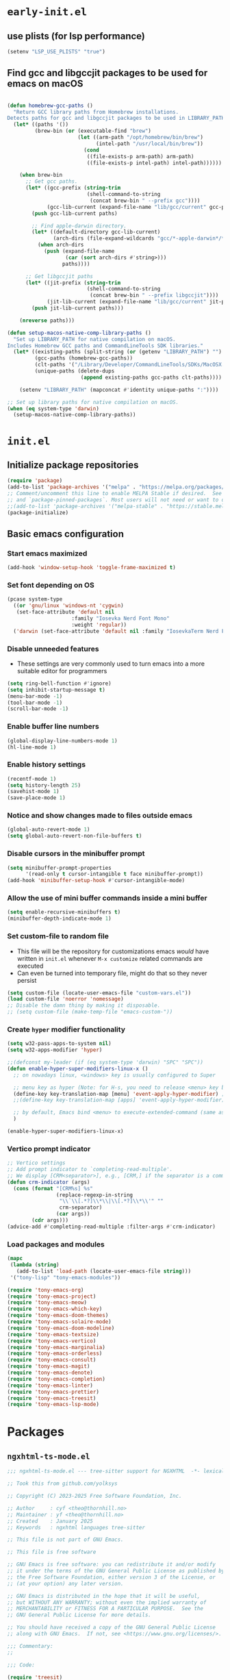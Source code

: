 
#+property: header-args
#+startup: content

* ~early-init.el~

** use plists (for lsp performance)
#+begin_src emacs-lisp :tangle "early-init.el" :mkdirp yes
  (setenv "LSP_USE_PLISTS" "true")
#+end_src

**  Find gcc and libgccjit packages to be used for emacs on macOS
#+begin_src emacs-lisp :tangle "early-init.el" :mkdirp yes

  (defun homebrew-gcc-paths ()
    "Return GCC library paths from Homebrew installations.
  Detects paths for gcc and libgccjit packages to be used in LIBRARY_PATH."
    (let* ((paths '())
           (brew-bin (or (executable-find "brew")
                         (let ((arm-path "/opt/homebrew/bin/brew")
                               (intel-path "/usr/local/bin/brew"))
                           (cond
                            ((file-exists-p arm-path) arm-path)
                            ((file-exists-p intel-path) intel-path))))))

      (when brew-bin
        ;; Get gcc paths.
        (let* ((gcc-prefix (string-trim
                            (shell-command-to-string
                             (concat brew-bin " --prefix gcc"))))
               (gcc-lib-current (expand-file-name "lib/gcc/current" gcc-prefix)))
          (push gcc-lib-current paths)

          ;; Find apple-darwin directory.
          (let* ((default-directory gcc-lib-current)
                 (arch-dirs (file-expand-wildcards "gcc/*-apple-darwin*/*[0-9]")))
            (when arch-dirs
              (push (expand-file-name
                     (car (sort arch-dirs #'string>)))
                    paths))))

        ;; Get libgccjit paths
        (let* ((jit-prefix (string-trim
                            (shell-command-to-string
                             (concat brew-bin " --prefix libgccjit"))))
               (jit-lib-current (expand-file-name "lib/gcc/current" jit-prefix)))
          (push jit-lib-current paths)))

      (nreverse paths)))

  (defun setup-macos-native-comp-library-paths ()
    "Set up LIBRARY_PATH for native compilation on macOS.
  Includes Homebrew GCC paths and CommandLineTools SDK libraries."
    (let* ((existing-paths (split-string (or (getenv "LIBRARY_PATH") "") ":" t))
           (gcc-paths (homebrew-gcc-paths))
           (clt-paths '("/Library/Developer/CommandLineTools/SDKs/MacOSX.sdk/usr/lib"))
           (unique-paths (delete-dups
                          (append existing-paths gcc-paths clt-paths))))

      (setenv "LIBRARY_PATH" (mapconcat #'identity unique-paths ":"))))

  ;; Set up library paths for native compilation on macOS.
  (when (eq system-type 'darwin)
    (setup-macos-native-comp-library-paths))
#+end_src

* ~init.el~

**  Initialize package repositories

#+begin_src emacs-lisp :tangle "init.el" :mkdirp yes
  (require 'package)
  (add-to-list 'package-archives '("melpa" . "https://melpa.org/packages/") t)
  ;; Comment/uncomment this line to enable MELPA Stable if desired.  See `package-archive-priorities`
  ;; and `package-pinned-packages`. Most users will not need or want to do this.
  ;;(add-to-list 'package-archives '("melpa-stable" . "https://stable.melpa.org/packages/") t)
  (package-initialize)
#+end_src

**  Basic emacs configuration

*** Start emacs maximized

#+begin_src emacs-lisp :tangle "init.el" :mkdirp yes
  (add-hook 'window-setup-hook 'toggle-frame-maximized t)
#+end_src

*** Set font depending on OS

#+begin_src emacs-lisp :tangle "init.el" :mkdirp yes
  (pcase system-type
    ((or 'gnu/linux 'windows-nt 'cygwin)
     (set-face-attribute 'default nil
    	               :family "Iosevka Nerd Font Mono"
    	               :weight 'regular))
    ('darwin (set-face-attribute 'default nil :family "IosevkaTerm Nerd Font Mono" :weight 'regular)))
#+end_src

*** Disable unneeded features
- These settings are very commonly used to turn emacs into a more suitable editor for programmers
  
#+begin_src emacs-lisp :tangle "init.el" :mkdirp yes
  (setq ring-bell-function #'ignore)
  (setq inhibit-startup-message t)
  (menu-bar-mode -1)
  (tool-bar-mode -1)
  (scroll-bar-mode -1)
#+end_src

*** Enable buffer line numbers
#+begin_src emacs-lisp :tangle "init.el" :mkdirp yes
  (global-display-line-numbers-mode 1)
  (hl-line-mode 1)
#+end_src

*** Enable history settings
#+begin_src emacs-lisp :tangle "init.el" :mkdirp yes
  (recentf-mode 1)
  (setq history-length 25)
  (savehist-mode 1)
  (save-place-mode 1)
#+end_src

*** Notice and show changes made to files outside emacs 
#+begin_src emacs-lisp :tangle "init.el" :mkdirp yes
  (global-auto-revert-mode 1)
  (setq global-auto-revert-non-file-buffers t)
#+end_src

*** Disable cursors in the minibuffer prompt
#+begin_src emacs-lisp :tangle "init.el" :mkdirp yes
  (setq minibuffer-prompt-properties
        '(read-only t cursor-intangible t face minibuffer-prompt))
  (add-hook 'minibuffer-setup-hook #'cursor-intangible-mode)
#+end_src

*** Allow the use of mini buffer commands inside a mini buffer
#+begin_src emacs-lisp :tangle "init.el" :mkdirp yes
  (setq enable-recursive-minibuffers t)
  (minibuffer-depth-indicate-mode 1)  
#+end_src

*** Set custom-file to random file
- This file will be the repository for customizations emacs /would/ have written in ~init.el~ whenever ~M-x customize~ related commands are executed
- Can even be turned into temporary file, might do that so they never persist

#+begin_src emacs-lisp :tangle "init.el" :mkdirp yes
  (setq custom-file (locate-user-emacs-file "custom-vars.el"))
  (load custom-file 'noerror 'nomessage)
  ;; Disable the damn thing by making it disposable. 
  ;; (setq custom-file (make-temp-file "emacs-custom-"))
#+end_src

*** Create ~hyper~ modifier functionality
#+begin_src emacs-lisp :tangle "init.el" :mkdirp yes
  (setq w32-pass-apps-to-system nil)
  (setq w32-apps-modifier 'hyper)

  ;;(defconst my-leader (if (eq system-type 'darwin) "SPC" "SPC"))
  (defun enable-hyper-super-modifiers-linux-x ()
    ;; on nowadays linux, <windows> key is usually configured to Super

    ;; menu key as hyper (Note: for H-s, you need to release <menu> key before pressing 's')
    (define-key key-translation-map [menu] 'event-apply-hyper-modifier) ;H-
    ;;(define-key key-translation-map [apps] 'event-apply-hyper-modifier)

    ;; by default, Emacs bind <menu> to execute-extended-command (same as M-x) now <menu> defined as 'hyper, we need to press <menu> twice to get <H-menu> (global-set-key (kbd "<H-menu>") 'execute-extended-command)
    )

  (enable-hyper-super-modifiers-linux-x)
#+end_src

*** Vertico prompt indicator
#+begin_src emacs-lisp :tangle "init.el" :mkdirp yes
  ;; Vertico settings
  ;; Add prompt indicator to `completing-read-multiple'.
  ;; We display [CRM<separator>], e.g., [CRM,] if the separator is a comma.
  (defun crm-indicator (args)
    (cons (format "[CRM%s] %s"
                  (replace-regexp-in-string
                   "\\`\\[.*?]\\*\\|\\[.*?]\\*\\'" ""
                   crm-separator)
                  (car args))
          (cdr args)))
  (advice-add #'completing-read-multiple :filter-args #'crm-indicator)
#+end_src

*** Load packages and modules
#+begin_src emacs-lisp :tangle "init.el" :mkdirp yes
  (mapc
   (lambda (string)
     (add-to-list 'load-path (locate-user-emacs-file string)))
   '("tony-lisp" "tony-emacs-modules"))

  (require 'tony-emacs-org)
  (require 'tony-emacs-project)
  (require 'tony-emacs-meow)
  (require 'tony-emacs-which-key)
  (require 'tony-emacs-doom-themes)
  (require 'tony-emacs-solaire-mode)
  (require 'tony-emacs-doom-modeline)
  (require 'tony-emacs-textsize)
  (require 'tony-emacs-vertico)
  (require 'tony-emacs-marginalia)
  (require 'tony-emacs-orderless)
  (require 'tony-emacs-consult)
  (require 'tony-emacs-magit)
  (require 'tony-emacs-denote)
  (require 'tony-emacs-completion)
  (require 'tony-emacs-linter)
  (require 'tony-emacs-prettier)
  (require 'tony-emacs-treesit)
  (require 'tony-emacs-lsp-mode)

#+end_src

* Packages

** ~ngxhtml-ts-mode.el~
#+begin_src emacs-lisp :tangle "tony-lisp/ngxhtml-ts-mode.el" :mkdirp yes
  ;;; ngxhtml-ts-mode.el --- tree-sitter support for NGXHTML  -*- lexical-binding: t; -*-
  
  ;; Took this from github.com/yolksys

  ;; Copyright (C) 2023-2025 Free Software Foundation, Inc.

  ;; Author     : cyf <theo@thornhill.no>
  ;; Maintainer : yf <theo@thornhill.no>
  ;; Created    : January 2025
  ;; Keywords   : ngxhtml languages tree-sitter

  ;; This file is not part of GNU Emacs.

  ;; This file is free software

  ;; GNU Emacs is free software: you can redistribute it and/or modify
  ;; it under the terms of the GNU General Public License as published by
  ;; the Free Software Foundation, either version 3 of the License, or
  ;; (at your option) any later version.

  ;; GNU Emacs is distributed in the hope that it will be useful,
  ;; but WITHOUT ANY WARRANTY; without even the implied warranty of
  ;; MERCHANTABILITY or FITNESS FOR A PARTICULAR PURPOSE.  See the
  ;; GNU General Public License for more details.

  ;; You should have received a copy of the GNU General Public License
  ;; along with GNU Emacs.  If not, see <https://www.gnu.org/licenses/>.

  ;;; Commentary:
  ;;

  ;;; Code:

  (require 'treesit)
  (require 'sgml-mode)

  (if (not treesit-load-name-override-list)
    (setq treesit-load-name-override-list
              '((ngxhtml "libtree-sitter-angular" "tree_sitter_angular")))
    (add-to-list treesit-load-name-override-list
                 '(ngxhtml "libtree-sitter-angular" "tree_sitter_angular")))

  ;;;for ngxhtml start
  (defgroup ngx-group nil "ngx group")

  (defface ngx-control-face
    '((((class color) (min-colors 88) (background light))
       :foreground "#D73A49")
      (((class color) (min-colors 88) (background dark))
       :foreground "#F97583")
      (((class color) (min-colors 16) (background light))
       :foreground "#D73A49")
      (((class color) (min-colors 16) (background dark))
       :foreground "#F97583")
      (((class color) (min-colors 8))
       :background "green" :foreground "black")
      (t :inverse-video t))
    "Basic face for ngx."
    :group 'ngx-group)

  (defface ngx-pipe-face
    '((((class color) (min-colors 88) (background light))
       :foreground "#6F42C1")
      (((class color) (min-colors 88) (background dark))
       :foreground "#B392F0")
      (((class color) (min-colors 16) (background light))
       :foreground "#6F42C1")
      (((class color) (min-colors 16) (background dark))
       :foreground "#B392F0")
      (((class color) (min-colors 8))
       :background "green" :foreground "black")
      (t :inverse-video t))
    "Basic face for ngx."
    :group 'ngx-group)

  (defface ngx-bind-face
    '((((class color) (min-colors 88) (background light))
       :foreground "#6F42C1")
      (((class color) (min-colors 88) (background dark))
       :foreground "#8514f5")
      (((class color) (min-colors 16) (background light))
       :foreground "#6F42C1")
      (((class color) (min-colors 16) (background dark))
       :foreground "#8514f5")
      (((class color) (min-colors 8))
       :background "green" :foreground "black")
      (t :inverse-video t))
    "Basic face for ngx."
    :group 'ngx-group)

  (defface ngx-id-face
    '((((class color) (min-colors 88) (background light))
       :foreground "#22863A")
      (((class color) (min-colors 88) (background dark))
       :foreground "#85E89D")
      (((class color) (min-colors 16) (background light))
       :foreground "#22863A")
      (((class color) (min-colors 16) (background dark))
       :foreground "#85E89D")
      (((class color) (min-colors 8))
       :background "green" :foreground "black")
      (t :inverse-video t))
    "Basic face for ngx."
    :group 'ngx-group)

  ;;;for ngxhtml end

  (defcustom ngxhtml-ts-mode-indent-offset 2
    "Number of spaces for each indentation step in `ngxhtml-ts-mode'."
    :version "29.1"
    :type 'integer
    :safe 'integerp
    :group 'ngxhtml)

  (defvar ngxhtml-ts-mode--indent-rules
    `((ngxhtml
       ((parent-is "fragment") column-0 0)
       ((node-is "/>") parent-bol 0)
       ((node-is ">") parent-bol 0)
       ((node-is "end_tag") parent-bol 0)
       ((node-is "}") parent-bol 0);;;
       ((parent-is "statement_block") parent-bol ngxhtml-ts-mode-indent-offset);;;
       ((parent-is "comment") prev-adaptive-prefix 0)
       ((parent-is "element") parent-bol ngxhtml-ts-mode-indent-offset)
       ((parent-is "script_element") parent-bol ngxhtml-ts-mode-indent-offset)
       ((parent-is "style_element") parent-bol ngxhtml-ts-mode-indent-offset)
       ((parent-is "start_tag") parent-bol ngxhtml-ts-mode-indent-offset)
       ((parent-is "self_closing_tag") parent-bol ngxhtml-ts-mode-indent-offset)
       (catch-all parent-bol 0)))
    "Tree-sitter indent rules.")

  (defvar ngxhtml-ts-mode--font-lock-settings
    (treesit-font-lock-rules
     :language 'ngxhtml
     :override t
     :feature 'comment
     `((comment) @font-lock-comment-face)
     :language 'ngxhtml
     :override t
     :feature 'keyword
     `("doctype" @font-lock-keyword-face)
     :language 'ngxhtml
     :override t
     :feature 'definition
     `((tag_name) @font-lock-function-name-face)
     :language 'ngxhtml
     :override t
     :feature 'string
     `((quoted_attribute_value) @font-lock-string-face)
     :language 'ngxhtml
     :override t
     :feature 'property
     `((attribute_name) @font-lock-variable-name-face)

    ;;;ngx start
     :language 'ngxhtml
     :override t
     :feature 'id
     `((identifier) @ngx-id-face)
     :language 'ngxhtml
     :override t
     :feature 'control
     `(["@" @ngx-control-face
        (control_keyword) @ngx-control-face])
     :language 'ngxhtml
     :override t
     :feature 'pipe
     `((pipe_call) @ngx-pipe-face)
     :language 'ngxhtml
     :feature 'bind
     `((["(" @ngx-bind-face
        "[" @ngx-bind-face
        "[(" @ngx-bind-face]
       (binding_name)))
     :language 'ngxhtml
     :override t
     :feature 'bind
     `(((binding_name) @ngx-bind-face
       [")" @ngx-bind-face
        "]" @ngx-bind-face
        ")]" @ngx-bind-face]))
     )
    ;;;ngx end
    "Tree-sitter font-lock settings for `ngxhtml-ts-mode'.")

  (defun ngxhtml-ts-mode--defun-name (node)
    "Return the defun name of NODE.
  Return nil if there is no name or if NODE is not a defun node."
    (when (equal (treesit-node-type node) "tag_name")
      (treesit-node-text node t)))

  ;;;###autoload
  (define-derived-mode ngxhtml-ts-mode html-mode "NGXHTML[ts]"
    "Major mode for editing Ngxhtml, powered by tree-sitter."
    :group 'ngxhtml

    (unless (treesit-ready-p 'ngxhtml)
      (error "Tree-sitter for NGXHTML isn't available"))

    (treesit-parser-create 'ngxhtml)

    ;; Indent.
    (setq-local treesit-simple-indent-rules ngxhtml-ts-mode--indent-rules)

    ;; Navigation.
    (setq-local treesit-defun-type-regexp "element")

    (setq-local treesit-defun-name-function #'ngxhtml-ts-mode--defun-name)

    (setq-local treesit-thing-settings
                `((ngxhtml
                   (sexp ,(regexp-opt '("element"
                                        "text"
                                        "attribute"
                                        "value")))
                   (sentence "tag")
                   (text ,(regexp-opt '("comment" "text"))))))

    ;; Font-lock.
    (setq-local treesit-font-lock-settings ngxhtml-ts-mode--font-lock-settings)
    (setq-local treesit-font-lock-feature-list
                '((comment keyword definition)
                  (property string)
  		(control pipe bind icu utl sd id)
                  () ()))

    ;; Imenu.
    (setq-local treesit-simple-imenu-settings
                '(("Element" "\\`tag_name\\'" nil nil)))

    ;; Outline minor mode.
    (setq-local treesit-outline-predicate "\\`element\\'")
    ;; `ngxhtml-ts-mode' inherits from `ngxhtml-mode' that sets
    ;; regexp-based outline variables.  So need to restore
    ;; the default values of outline variables to be able
    ;; to use `treesit-outline-predicate' above.
    (kill-local-variable 'outline-regexp)
    (kill-local-variable 'outline-heading-end-regexp)
    (kill-local-variable 'outline-level)

    (treesit-major-mode-setup))

  (derived-mode-add-parents 'ngxhtml-ts-mode '(html-mode))

  (if (treesit-ready-p 'ngxhtml)
      (add-to-list 'auto-mode-alist '("\\.component.html\\'" . ngxhtml-ts-mode)))

  (provide 'ngxhtml-ts-mode)

  ;;; ngxhtml-ts-mode.el ends here
#+end_src

* Modules

** ~org.el~

*** org mode setup
#+begin_src emacs-lisp :tangle "tony-emacs-modules/tony-emacs-org.el" :mkdirp yes
  (use-package org
    :ensure nil
    :init
    (setq org-directory (expand-file-name "~/Documents/org/"))
    (setq org-imenu-depth 7)
    :config
    (setq org-startup-indented t)
    )
#+end_src

*** org agenda set up
#+begin_src emacs-lisp :tangle "tony-emacs-modules/tony-emacs-org.el" :mkdirp yes
  (use-package org-agenda
    :ensure nil
    :config
    (setq org-agenda-files (list org-directory)))
#+end_src

*** provide module
#+begin_src emacs-lisp :tangle "tony-emacs-modules/tony-emacs-org.el" :mkdirp yes
  (provide 'tony-emacs-org)
#+end_src

** ~project.el~
#+begin_src emacs-lisp :tangle "tony-emacs-modules/tony-emacs-project.el" :mkdirp yes
  (use-package project
    :ensure nil)
#+end_src

*** provide module
#+begin_src emacs-lisp :tangle "tony-emacs-modules/tony-emacs-project.el" :mkdirp yes
  (provide 'tony-emacs-project)
#+end_src

** ~meow.el~
*** setup meow config
#+begin_src emacs-lisp :tangle "tony-emacs-modules/tony-emacs-meow.el" :mkdirp yes
  (defun meow-setup ()
    (setq meow-cheatsheet-layout meow-cheatsheet-layout-qwerty)
    (meow-motion-overwrite-define-key
     '("j" . meow-next)
     '("k" . meow-prev)
     '("<escape>" . ignore))
    (meow-leader-define-key
     ;; SPC j/k will run the original command in MOTION state.
     '("j" . "H-j")
     '("k" . "H-k")
     ;; Use SPC (0-9) for digit arguments.
     '("1" . meow-digit-argument)
     '("2" . meow-digit-argument)
     '("3" . meow-digit-argument)
     '("4" . meow-digit-argument)
     '("5" . meow-digit-argument)
     '("6" . meow-digit-argument)
     '("7" . meow-digit-argument)
     '("8" . meow-digit-argument)
     '("9" . meow-digit-argument)
     '("0" . meow-digit-argument)
     '("/" . meow-keypad-describe-key)
     '("?" . meow-cheatsheet))
    (meow-normal-define-key
     '("0" . meow-expand-0)
     '("9" . meow-expand-9)
     '("8" . meow-expand-8)
     '("7" . meow-expand-7)
     '("6" . meow-expand-6)
     '("5" . meow-expand-5)
     '("4" . meow-expand-4)
     '("3" . meow-expand-3)
     '("2" . meow-expand-2)
     '("1" . meow-expand-1)
     '("-" . negative-argument)
     '(";" . meow-reverse)
     '("," . meow-inner-of-thing)
     '("." . meow-bounds-of-thing)
     '("[" . meow-beginning-of-thing)
     '("]" . meow-end-of-thing)
     '("a" . meow-append)
     '("A" . meow-open-below)
     '("b" . meow-back-word)
     '("B" . meow-back-symbol)
     '("c" . meow-change)
     '("d" . meow-delete)
     '("D" . meow-backward-delete)
     '("e" . meow-next-word)
     '("E" . meow-next-symbol)
     '("f" . meow-find)
     '("g" . meow-cancel-selection)
     '("G" . meow-grab)
     '("h" . meow-left)
     '("H" . meow-left-expand)
     '("i" . meow-insert)
     '("I" . meow-open-above)
     '("j" . meow-next)
     '("J" . meow-next-expand)
     '("k" . meow-prev)
     '("K" . meow-prev-expand)
     '("l" . meow-right)
     '("L" . meow-right-expand)
     '("m" . meow-join)
     '("n" . meow-search)
     '("o" . meow-block)
     '("O" . meow-to-block)
     '("p" . meow-yank)
     '("q" . meow-quit)
     '("Q" . meow-goto-line)
     '("r" . meow-replace)
     '("R" . meow-swap-grab)
     '("s" . meow-kill)
     '("t" . meow-till)
     '("u" . meow-undo)
     '("U" . meow-undo-in-selection)
     '("v" . meow-visit)
     '("w" . meow-mark-word)
     '("W" . meow-mark-symbol)
     '("x" . meow-line)
     '("X" . meow-goto-line)
     '("y" . meow-save)
     '("Y" . meow-sync-grab)
     '("z" . meow-pop-selection)
     '("'" . repeat)
     '("<escape>" . ignore)))
#+end_src

*** start up meow package
#+begin_src emacs-lisp :tangle "tony-emacs-modules/tony-emacs-meow.el" :mkdirp yes
  (use-package meow
    :ensure t
    :config
    (meow-setup)
    (meow-global-mode 1)
    )
#+end_src

*** provide module
#+begin_src emacs-lisp :tangle "tony-emacs-modules/tony-emacs-meow.el" :mkdirp yes
  (provide 'tony-emacs-meow)
#+end_src

** ~which-key.el~

*** setup which key
#+begin_src emacs-lisp :tangle "tony-emacs-modules/tony-emacs-which-key.el" :mkdirp yes
  (use-package which-key
    :ensure t
    :config (which-key-mode))
#+end_src

*** provide module
#+begin_src emacs-lisp :tangle "tony-emacs-modules/tony-emacs-which-key.el" :mkdirp yes
  (provide 'tony-emacs-which-key)
#+end_src

** ~doom-themes.el~

*** use and config doom themes
#+begin_src emacs-lisp :tangle "tony-emacs-modules/tony-emacs-doom-themes.el" :mkdirp yes
  (use-package doom-themes
    :ensure t
    :config
    ;; Global settings (defaults)
    (setq doom-themes-enable-bold t    ; if nil, bold is universally disabled
          doom-themes-enable-italic t) ; if nil, italics is universally disabled
    (load-theme 'doom-one t)

    ;; Enable flashing mode-line on errors
    (doom-themes-visual-bell-config)
    ;; Enable custom neotree theme (all-the-icons must be installed!)
    (doom-themes-neotree-config)
    ;; or for treemacs users
    (setq doom-themes-treemacs-theme "doom-atom") ; use "doom-colors" for less minimal icon theme
    (doom-themes-treemacs-config)
    ;; Corrects (and improves) org-mode's native fontification.
    (doom-themes-org-config))
#+end_src

*** provide module
#+begin_src emacs-lisp :tangle "tony-emacs-modules/tony-emacs-doom-themes.el" :mkdirp yes
  (provide 'tony-emacs-doom-themes)
#+end_src

** ~solaire-mode.el~

*** use and config solaire mode
#+begin_src emacs-lisp :tangle "tony-emacs-modules/tony-emacs-solaire-mode.el" :mkdirp yes
  (use-package solaire-mode
    :ensure t
    :config
    (solaire-global-mode +1))
#+end_src

*** provide module
#+begin_src emacs-lisp :tangle "tony-emacs-modules/tony-emacs-solaire-mode.el"
  (provide 'tony-emacs-solaire-mode)
#+end_src

** ~doom-modeline.el~

*** use and config doom modeline
#+begin_src emacs-lisp :tangle "tony-emacs-modules/tony-emacs-doom-modeline.el" :mkdirp yes
  (use-package doom-modeline
    :ensure t
    :init (doom-modeline-mode 1))
#+end_src

*** provide module
#+begin_src emacs-lisp :tangle "tony-emacs-modules/tony-emacs-doom-modeline.el" :mkdirp yes
  (provide 'tony-emacs-doom-modeline)
#+end_src

** ~textsize.el~

*** use and config textsize
#+begin_src emacs-lisp :tangle "tony-emacs-modules/tony-emacs-textsize.el" :mkdirp yes
  (use-package textsize
    :ensure t
    :init (textsize-mode)
    ;; Can set macOS specific font size if necessary
    :custom (textsize-default-points (if (eq system-type 'darwin) 15 15))
    :config (textsize-fix-frame)
    (customize-set-variable 'textsize-monitor-size-thresholds
  			  '((0 . -3) (340 . 0) (600 . -1)(900 . 6)(1200 . 9)))
    (customize-set-variable 'textsize-pixel-pitch-thresholds
                            '((0 . 15) (.08 . 15) (0.11 . 0))))
#+end_src

*** textsize-metrics creation
#+begin_src emacs-lisp :tangle "tony-emacs-modules/tony-emacs-textsize.el" :mkdirp yes
  ;; stole this from jmccarrell
  (defun tb/dump-frame-textsize-metrics ()
    "Dump selected frame metrics from the currently selected frame to the *Message* buffer.
  Intended to be helpful for debugging the choices textsize makes for a given monitor/display."
    (interactive)
    (let (f (selected-frame))
      (message "emacs frame geometry: X Y WIDTH HEIGHT: %s" (frame-monitor-attribute 'geometry f))
      (message "emacs monitor size WIDTH HEIGHT mm: %s" (frame-monitor-attribute 'mm-size f))
      (message "textsize monitor size  mm: %d" (textsize--monitor-size-mm f))
      (message "textsize monitor size pix: %d" (textsize--monitor-size-px f))
      (message "pixel pitch %.02f" (textsize--pixel-pitch f))
      (message "textsize default points %d" textsize-default-points)
      (message "textsize frame offset %d"
               (or (frame-parameter f 'textsize-manual-adjustment) 0))
      (message "pixel pitch adjustment %d"
               (textsize--threshold-offset textsize-pixel-pitch-thresholds
                                           (textsize--pixel-pitch f)))
      (message "monitor size adjustment %d"
               (textsize--threshold-offset textsize-monitor-size-thresholds
                                           (textsize--monitor-size-mm f)))
      (message "text size chosen: %d" (textsize--point-size f))
      (message "default-font: WIDTHxHEIGHT %dx%d" (default-font-width)(default-font-height))
      (message "resultant text area in chars WIDTHxHEIGHT %dx%d"
               (frame-width f)(frame-height f))
      (message "default face font %s" (face-attribute 'default :font))
      )
    nil)
#+end_src

#+begin_src emacs-lisp :tangle "tony-emacs-modules/tony-emacs-textsize.el" :mkdirp yes
  (provide 'tony-emacs-textsize)
#+end_src

** ~vertico.el~

*** use vertico and config
#+begin_src emacs-lisp :tangle "tony-emacs-modules/tony-emacs-vertico.el" :mkdirp yes
  (use-package vertico
    :ensure t
    :init
    (vertico-mode)
    :bind (:map vertico-map
  	      ("C-j" . vertico-next)
  	      ("C-k" . vertico-previous))

    ;; Different scroll margin
    ;; (setq vertico-scroll-margin 0)

    ;; Show more candidates
    ;; (setq vertico-count 20)

    ;; Grow and shrink the Vertico minibuffer
    ;; (setq vertico-resize t)

    ;; Optionally enable cycling for `vertico-next' and `vertico-previous'.
    ;; (setq vertico-cycle t)
    )
#+end_src

*** provide module
#+begin_src emacs-lisp :tangle "tony-emacs-modules/tony-emacs-vertico.el" :mkdirp yes
  (provide 'tony-emacs-vertico)
#+end_src

** ~marginalia.el~
*** use and config marginalia
#+begin_src emacs-lisp :tangle "tony-emacs-modules/tony-emacs-marginalia.el" :mkdirp yes
  ;; Enable rich annotations using the Marginalia package
  (use-package marginalia
    :ensure t
    ;; Bind `marginalia-cycle' locally in the minibuffer.  To make the binding
    ;; available in the *Completions* buffer, add it to the
    ;; `completion-list-mode-map'.
    :bind (:map minibuffer-local-map
                ("M-A" . marginalia-cycle))

    ;; The :init section is always executed.
    :init

    ;; Marginalia must be activated in the :init section of use-package such that
    ;; the mode gets enabled right away. Note that this forces loading the
    ;; package.
    (marginalia-mode))
#+end_src
*** provide module
#+begin_src emacs-lisp :tangle "tony-emacs-modules/tony-emacs-marginalia.el" :mkdirp yes
  (provide 'tony-emacs-marginalia)
#+end_src

** ~orderless.el~
*** use and config orderless
#+begin_src emacs-lisp :tangle "tony-emacs-modules/tony-emacs-orderless.el" :mkdirp yes
  (use-package orderless
    :ensure t
    :init
    ;; Configure a custom style dispatcher (see the Consult wiki)
    ;; (setq orderless-style-dispatchers '(+orderless-consult-dispatch orderless-affix-dispatch)
    ;;       orderless-component-separator #'orderless-escapable-split-on-space)
    (setq completion-styles '(orderless basic)
          completion-category-defaults nil
          completion-category-overrides '((file (styles partial-completion)))))
#+end_src#+end_src
*** provide module
#+begin_src emacs-lisp :tangle "tony-emacs-modules/tony-emacs-orderless.el" :mkdirp yes
  (provide 'tony-emacs-orderless)
#+end_src

** ~consult.el~
*** use and config consult
#+begin_src emacs-lisp :tangle "tony-emacs-modules/tony-emacs-consult.el" :mkdirp yes
  ;; Example configuration for Consult
  (use-package consult
    :ensure t
    ;; Replace bindings. Lazily loaded due by `use-package'.
    :bind (;; C-c bindings in `mode-specific-map'
           ("C-c M-x" . consult-mode-command)
           ("C-c h" . consult-history)
           ("C-c k" . consult-kmacro)
           ("C-c m" . consult-man)
           ("C-c i" . consult-info)
  	 ([remap Info-search] . consult-info)
           ;; C-x bindings in `ctl-x-map'
           ("C-x M-:" . consult-complex-command)     ;; orig. repeat-complex-command
           ("C-x b" . consult-buffer)                ;; orig. switch-to-buffer
           ("C-x 4 b" . consult-buffer-other-window) ;; orig. switch-to-buffer-other-window
           ("C-x 5 b" . consult-buffer-other-frame)  ;; orig. switch-to-buffer-other-frame
           ("C-x t b" . consult-buffer-other-tab)    ;; orig. switch-to-buffer-other-tab
           ("C-x r b" . consult-bookmark)            ;; orig. bookmark-jump
           ("C-x p b" . consult-project-buffer)      ;; orig. project-switch-to-buffer
           ;; Custom M-# bindings for fast register access
           ("M-#" . consult-register-load)
           ("M-'" . consult-register-store)          ;; orig. abbrev-prefix-mark (unrelated)
           ("C-M-#" . consult-register)
           ;; Other custom bindings
           ("M-y" . consult-yank-pop)                ;; orig. yank-pop
           ;; M-g bindings in `goto-map'
           ("M-g e" . consult-compile-error)
           ("M-g f" . consult-flymake)               ;; Alternative: consult-flycheck
           ("M-g g" . consult-goto-line)             ;; orig. goto-line
           ("M-g M-g" . consult-goto-line)           ;; orig. goto-line
           ("M-g o" . consult-outline)               ;; Alternative: consult-org-heading
           ("M-g m" . consult-mark)
           ("M-g k" . consult-global-mark)
           ("M-g i" . consult-imenu)
           ("M-g I" . consult-imenu-multi)
           ;; M-s bindings in `search-map'
           ("M-s d" . consult-find)                  ;; Alternative: consult-fd
           ("M-s c" . consult-locate)
           ("M-s g" . consult-grep)
           ("M-s G" . consult-git-grep)
           ("M-s r" . consult-ripgrep)
           ("M-s l" . consult-line)
           ("M-s L" . consult-line-multi)
           ("M-s k" . consult-keep-lines)
           ("M-s u" . consult-focus-lines)
           ;; Isearch integration
           ("M-s e" . consult-isearch-history)
           :map isearch-mode-map
           ("M-e" . consult-isearch-history)         ;; orig. isearch-edit-string
           ("M-s e" . consult-isearch-history)       ;; orig. isearch-edit-string
           ("M-s l" . consult-line)                  ;; needed by consult-line to detect isearch
           ("M-s L" . consult-line-multi)            ;; needed by consult-line to detect isearch
           ;; Minibuffer history
           :map minibuffer-local-map
           ("M-s" . consult-history)                 ;; orig. next-matching-history-element
           ("M-r" . consult-history))                ;; orig. previous-matching-history-element

    ;; Enable automatic preview at point in the *Completions* buffer. This is
    ;; relevant when you use the default completion UI.
    :hook (completion-list-mode . consult-preview-at-point-mode)

    ;; The :init configuration is always executed (Not lazy)
    :init

    ;; Optionally configure the register formatting. This improves the register
    ;; preview for `consult-register', `consult-register-load',
    ;; `consult-register-store' and the Emacs built-ins.
    (setq register-preview-delay 0.5
          register-preview-function #'consult-register-format)

    ;; Optionally tweak the register preview window.
    ;; This adds thin lines, sorting and hides the mode line of the window.
    (advice-add #'register-preview :override #'consult-register-window)

    ;; Use Consult to select xref locations with preview
    (setq xref-show-xrefs-function #'consult-xref
          xref-show-definitions-function #'consult-xref)

    ;; Configure other variables and modes in the :config section,
    ;; after lazily loading the package.
    :config

    ;; Optionally configure preview. The default value
    ;; is 'any, such that any key triggers the preview.
    ;; (setq consult-preview-key 'any)
    ;; (setq consult-preview-key "M-.")
    ;; (setq consult-preview-key '("S-<down>" "S-<up>"))
    ;; For some commands and buffer sources it is useful to configure the
    ;; :preview-key on a per-command basis using the `consult-customize' macro.
    (consult-customize
     consult-theme :preview-key '(:debounce 0.2 any)
     consult-ripgrep consult-git-grep consult-grep
     consult-bookmark consult-recent-file consult-xref
     consult--source-bookmark consult--source-file-register
     consult--source-recent-file consult--source-project-recent-file
     ;; :preview-key "M-."
     :preview-key '(:debounce 0.4 any))

    ;; Optionally configure the narrowing key.
    ;; Both < and C-+ work reasonably well.
    (setq consult-narrow-key "<") ;; "C-+"

    ;; Optionally make narrowing help available in the minibuffer.
    ;; You may want to use `embark-prefix-help-command' or which-key instead.
    ;; (define-key consult-narrow-map (vconcat consult-narrow-key "?") #'consult-narrow-help)

    ;; By default `consult-project-function' uses `project-root' from project.el.
    ;; Optionally configure a different project root function.
    ;;;; 1. project.el (the default)
    ;; (setq consult-project-function #'consult--default-project--function)
    ;;;; 2. vc.el (vc-root-dir)
    ;; (setq consult-project-function (lambda (_) (vc-root-dir)))
    ;;;; 3. locate-dominating-file
    ;; (setq consult-project-function (lambda (_) (locate-dominating-file "." ".git")))
    ;;;; 4. projectile.el (projectile-project-root)
    ;; (autoload 'projectile-project-root "projectile")
    ;; (setq consult-project-function (lambda (_) (projectile-project-root)))
    ;;;; 5. No project support
    ;; (setq consult-project-function nil)
    )
#+end_src

*** provide module
#+begin_src emacs-lisp :tangle "tony-emacs-modules/tony-emacs-consult.el" :mkdirp yes
  (provide 'tony-emacs-consult)
#+end_src

** ~embark.el~
*** use and config embark
#+begin_src emacs-lisp :tangle "tony-emacs-modules/tony-emacs-embark.el" :mkdirp yes
  (use-package embark
    :ensure t

    :bind
    (("C-." . embark-act)         ;; pick some comfortable binding
     ("C-;" . embark-dwim)        ;; good alternative: M-.
     ("C-h B" . embark-bindings)) ;; alternative for `describe-bindings'

    :init

    ;; Optionally replace the key help with a completing-read interface
    (setq prefix-help-command #'embark-prefix-help-command)

    ;; Show the Embark target at point via Eldoc. You may adjust the
    ;; Eldoc strategy, if you want to see the documentation from
    ;; multiple providers. Beware that using this can be a little
    ;; jarring since the message shown in the minibuffer can be more
    ;; than one line, causing the modeline to move up and down:

    ;; (add-hook 'eldoc-documentation-functions #'embark-eldoc-first-target)
    ;; (setq eldoc-documentation-strategy #'eldoc-documentation-compose-eagerly)

    :config

    ;; Hide the mode line of the Embark live/completions buffers
    (add-to-list 'display-buffer-alist
                 '("\\`\\*Embark Collect \\(Live\\|Completions\\)\\*"
                   nil
                   (window-parameters (mode-line-format . none)))))
#+end_src
*** use and config embark-consult
#+begin_src emacs-lisp :tangle "tony-emacs-modules/tony-emacs-embark.el" :mkdirp yes
  ;; Consult users will also want the embark-consult package.
  (use-package embark-consult
    :ensure t ; only need to install it, embark loads it after consult if found
    :hook
    (embark-collect-mode . consult-preview-at-point-mode))
#+end_src
*** provide module
#+begin_src emacs-lisp :tangle "tony-emacs-modules/tony-emacs-embark.el" :mkdirp yes
  (provide 'tony-emacs-embark)
#+end_src

** ~magit.el~
*** use and config magit
#+begin_src emacs-lisp :tangle "tony-emacs-modules/tony-emacs-magit.el" :mkdirp yes
  (use-package magit
    :ensure t)
#+end_src
*** provide module
#+begin_src emacs-lisp :tangle "tony-emacs-modules/tony-emacs-magit.el" :mkdirp yes
  (provide 'tony-emacs-magit)
#+end_src

** ~denote.el~
*** use and config denote
#+begin_src emacs-lisp :tangle "tony-emacs-modules/tony-emacs-denote.el" :mkdirp yes
  (use-package denote
    :ensure t
    :config
    (setq denote-directory (expand-file-name "~/Documents/org/denote"))
    (setq denote-known-keywords '("emacs" "org mode" "denote" "game dev" "godot" "C" "lisp" "typescript" "javascript" "angular" "ngrx" "hand tools" "power tools" "offroading" "preparedness"))
    )
#+end_src
*** provide module
#+begin_src emacs-lisp :tangle "tony-emacs-modules/tony-emacs-denote.el" :mkdirp yes
  (provide 'tony-emacs-denote)
#+end_src

** ~treesit.el~
*** use and config treesit
#+begin_src emacs-lisp :tangle "tony-emacs-modules/tony-emacs-treesit.el" :mkdirp yes

  (use-package ngxhtml-ts-mode)
  (use-package treesit
    :mode (
           ("\\.component.html\\'"  . ngxhtml-ts-mode)
           ;;("\\.html\\'"  . html-ts-mode)
           ("\\.js\\'"  . typescript-ts-mode)
           ("\\.mjs\\'" . typescript-ts-mode)
           ("\\.mts\\'" . typescript-ts-mode)
           ("\\.cjs\\'" . typescript-ts-mode)
           ("\\.ts\\'"  . typescript-ts-mode)
           ("\\.jsx\\'" . tsx-ts-mode)
           ("\\.json\\'" .  json-ts-mode)
           ("\\.Dockerfile\\'" . dockerfile-ts-mode)
           ("\\.prisma\\'" . prisma-ts-mode)
           ("\\.yaml\\'" . yaml-ts-mode)
           ;; More modes defined here...
           )
    :preface
    (defun tb/setup-install-grammars ()
      "Install Tree-sitter grammars if they are absent."
      (interactive)
      (dolist (grammar
               '((css . ("https://github.com/tree-sitter/tree-sitter-css"))
                 (bash "https://github.com/tree-sitter/tree-sitter-bash")
                 (html  "https://github.com/tree-sitter/tree-sitter-html")
                 (angular  "https://github.com/dlvandenberg/tree-sitter-angular")
                 (javascript . ("https://github.com/tree-sitter/tree-sitter-javascript"))
                 (json . ("https://github.com/tree-sitter/tree-sitter-json"))
                 (python . ("https://github.com/tree-sitter/tree-sitter-python"))
                 (markdown "https://github.com/ikatyang/tree-sitter-markdown")
                 (make "https://github.com/alemuller/tree-sitter-make")
                 (elisp "https://github.com/Wilfred/tree-sitter-elisp")
                 (cmake "https://github.com/uyha/tree-sitter-cmake")
                 (c "https://github.com/tree-sitter/tree-sitter-c")
  	       (gdscript "https://github.com/PrestonKnopp/tree-sitter-gdscript")
                 (cpp "https://github.com/tree-sitter/tree-sitter-cpp")
                 (toml "https://github.com/tree-sitter/tree-sitter-toml")
                 (typescript . ("https://github.com/tree-sitter/tree-sitter-typescript" ))
  	       (tsx . ("https://github.com/tree-sitter/tree-sitter-typescript" "v0.20.3" "tsx/src"))
                 (yaml . ("https://github.com/ikatyang/tree-sitter-yaml"))
                 (prisma "https://github.com/victorhqc/tree-sitter-prisma")))
        (add-to-list 'treesit-language-source-alist grammar)
        ;; Only install `grammar' if we don't already have it
        ;; installed. However, if you want to *update* a grammar then
        ;; this obviously prevents that from happening.
        (unless (treesit-language-available-p (car grammar))
          (treesit-install-language-grammar (car grammar)))))

    ;; Optional, but recommended. Tree-sitter enabled major modes are
    ;; distinct from their ordinary counterparts.
    ;;
    ;; You can remap major modes with `major-mode-remap-alist'. Note
    ;; that this does *not* extend to hooks! Make sure you migrate them
    ;; also
    (dolist (mapping
             '((python-mode . python-ts-mode)
               (css-mode . css-ts-mode)
               (typescript-mode . typescript-ts-mode)
               (js-mode . typescript-ts-mode)
               (js2-mode . typescript-ts-mode)
               (c-mode . c-ts-mode)
               (c++-mode . c++-ts-mode)
               (c-or-c++-mode . c-or-c++-ts-mode)
               (bash-mode . bash-ts-mode)
               (css-mode . css-ts-mode)
               (json-mode . json-ts-mode)
               (js-json-mode . json-ts-mode)
               (sh-mode . bash-ts-mode)
               (sh-base-mode . bash-ts-mode)))
      (add-to-list 'major-mode-remap-alist mapping))
    :config
    (tb/setup-install-grammars)
    )

  (provide 'tony-emacs-treesit)
#+end_src
** ~linter.el~

#+begin_src emacs-lisp :tangle "tony-emacs-modules/tony-emacs-linter.el" :mkdirp yes
  (use-package flycheck
    :ensure t
    :init (global-flycheck-mode)
    :bind (:map flycheck-mode-map
                ("M-n" . flycheck-next-error) ; optional but recommended error navigation
                ("M-p" . flycheck-previous-error)))

  (provide 'tony-emacs-linter)
#+end_src

** ~prettier.el~

#+begin_src emacs-lisp :tangle "tony-emacs-modules/tony-emacs-prettier.el" :mkdirp yes
  ;; auto-format different source code files extremely intelligently
  ;; https://github.com/radian-software/apheleia
  (use-package apheleia
    :ensure apheleia
    :diminish ""
    :defines
    apheleia-formatters
    apheleia-mode-alist
    :functions
    apheleia-global-mode
    :config
    (setf (alist-get 'prettier-json apheleia-formatters)
          '("prettier" "--stdin-filepath" filepath))
    (apheleia-global-mode +1))

  (provide 'tony-emacs-prettier)
#+end_src

** ~completion.el~

#+begin_src emacs-lisp :tangle "tony-emacs-modules/tony-emacs-completion.el" :mkdirp yes
    ;;;; Code Completion
  ;;;; Code Completion
  (use-package corfu
    :ensure t
    ;; Optional customizations
    :custom
    (corfu-cycle t)                 ; Allows cycling through candidates
    (corfu-auto t)                  ; Enable auto completion
    (corfu-auto-prefix 2)           ; Minimum length of prefix for completion
    (corfu-auto-delay 0)            ; No delay for completion
    (corfu-popupinfo-delay '(0.5 . 0.2))  ; Automatically update info popup after that numver of seconds
    (corfu-preview-current 'insert) ; insert previewed candidate
    (corfu-preselect 'prompt)
    (corfu-on-exact-match nil)      ; Don't auto expand tempel snippets
    ;; Optionally use TAB for cycling, default is `corfu-complete'.
    :bind (:map corfu-map
                ("M-SPC"      . corfu-insert-separator)
                ("TAB"        . corfu-next)
                ([tab]        . corfu-next)
                ("S-TAB"      . corfu-previous)
                ([backtab]    . corfu-previous)
                ("S-<return>" . corfu-insert)
                ("RET"        . corfu-insert))

    :init
    (global-corfu-mode)
    (corfu-history-mode)
    (corfu-popupinfo-mode) ; Popup completion info
    :config
    (add-hook 'eshell-mode-hook
              (lambda () (setq-local corfu-quit-at-boundary t
                                     corfu-quit-no-match t
                                     corfu-auto nil)
                (corfu-mode))
              nil
              t))
  (provide 'tony-emacs-completion)
#+end_src

** ~lsp-mode.el~
#+begin_src emacs-lisp :tangle "tony-emacs-modules/tony-emacs-lsp-mode.el" :mkdirp yes
    ;; taken from github.com/yolksys
    (use-package lsp-mode
        :diminish "LSP"
        :ensure t
        :hook ((lsp-mode . lsp-diagnostics-mode)
               (lsp-mode . lsp-enable-which-key-integration)
               ((html-ts-mode
                 typescript-ts-mode
  	       go-ts-mode
                 js-ts-mode) . lsp-deferred))
        :custom
        (lsp-keymap-prefix "C-l")           ; Prefix for LSP actions
        (lsp-completion-provider :none)       ; Using company as the provider
        (lsp-diagnostics-provider :flycheck)
        (lsp-session-file (locate-user-emacs-file ".lsp-session"))
        (lsp-log-io nil)                      ; IMPORTANT! Use only for debugging! Drastically affects performance
        (lsp-keep-workspace-alive nil)        ; Close LSP server if all project buffers are closed
        (lsp-idle-delay 0.5)                  ; Debounce timer for `after-change-function'
        ;; core
        (lsp-enable-xref nil)                   ; Use xref to find references
        (lsp-auto-configure t)                ; Used to decide between current active servers
        (lsp-eldoc-enable-hover t)            ; Display signature information in the echo area
        (lsp-enable-dap-auto-configure t)     ; Debug support
        (lsp-enable-file-watchers nil)
        (lsp-enable-folding nil)              ; I disable folding since I use origami
        (lsp-enable-imenu t)
        (lsp-enable-indentation nil)          ; I use prettier
        (lsp-enable-links nil)                ; No need since we have `browse-url'
        (lsp-enable-on-type-formatting nil)   ; Prettier handles this
        (lsp-enable-suggest-server-download t) ; Useful prompt to download LSP providers
        (lsp-enable-symbol-highlighting t)     ; Shows usages of symbol at point in the current buffer
        (lsp-enable-text-document-color nil)   ; This is Treesitter's job

        (lsp-ui-sideline-show-hover nil)      ; Sideline used only for diagnostics
        (lsp-ui-sideline-diagnostic-max-lines 20) ; 20 lines since typescript errors can be quite big
        ;; completion
        (lsp-completion-enable t)
        (lsp-completion-enable-additional-text-edit t) ; Ex: auto-insert an import for a completion candidate
        (lsp-enable-snippet t)                         ; Important to provide full JSX completion
        (lsp-completion-show-kind t)                   ; Optional
        ;; headerline
        (lsp-headerline-breadcrumb-enable t)  ; Optional, I like the breadcrumbs
        (lsp-headerline-breadcrumb-enable-diagnostics t) ; make them red
        (lsp-headerline-breadcrumb-enable-symbol-numbers nil)
        (lsp-headerline-breadcrumb-icons-enable nil)
        ;; modeline
        (lsp-modeline-code-actions-enable nil) ; Modeline should be relatively clean
        (lsp-modeline-diagnostics-enable t)  ; Already supported through `flycheck'
        (lsp-modeline-workspace-status-enable nil) ; Modeline displays "LSP" when lsp-mode is enabled
        (lsp-signature-doc-lines 1)                ; Don't raise the echo area. It's distracting
        (lsp-ui-doc-use-childframe t)              ; Show docs for symbol at point
        (lsp-eldoc-render-all nil)            ; This would be very useful if it would respect `lsp-signature-doc-lines', currently it's distracting
        ;; lens
        (lsp-lens-enable nil)                 ; Optional, I don't need it
        ;; semantic
        (lsp-semantic-tokens-enable nil)      ; Related to highlighting, and we defer to treesitter

        :preface
        (defun lsp-booster--advice-json-parse (old-fn &rest args)
          "Try to parse bytecode instead of json."
          (or
           (when (equal (following-char) ?#)

             (let ((bytecode (read (current-buffer))))
               (when (byte-code-function-p bytecode)
                 (funcall bytecode))))
           (apply old-fn args)))
        (defun lsp-booster--advice-final-command (old-fn cmd &optional test?)
          "Prepend emacs-lsp-booster command to lsp CMD."
          (let ((orig-result (funcall old-fn cmd test?)))
            (if (and (not test?)                             ;; for check lsp-server-present?
                     (not (file-remote-p default-directory)) ;; see lsp-resolve-final-command, it would add extra shell wrapper
                     lsp-use-plists
                     (not (functionp 'json-rpc-connection))  ;; native json-rpc
                     (executable-find "emacs-lsp-booster"))
                (progn
                  (message "Using emacs-lsp-booster for %s!" orig-result)
                  (cons "emacs-lsp-booster" orig-result))
              orig-result)))
        ;; Initiate https://github.com/blahgeek/emacs-lsp-booster for performance
        (advice-add (if (progn (require 'json)
                               (fboundp 'json-parse-buffer))
                        'json-parse-buffer
                      'json-read)
                    :around
                    #'lsp-booster--advice-json-parse)
        (advice-add 'lsp-resolve-final-command :around #'lsp-booster--advice-final-command)
        ;;:init
        ;;(setq lsp-use-plists t)
  )

  (use-package lsp-completion
    :no-require
    :hook ((lsp-mode . lsp-completion-mode)))

  (use-package which-key
      :ensure t
      :config
      (which-key-mode))

  (use-package lsp-ui
    :ensure t
    :commands
    (lsp-ui-doc-show
     lsp-ui-doc-glance)
    :bind (:map lsp-mode-map
                ("C-c C-d" . 'lsp-ui-doc-glance))
    :after (lsp-mode)
    :config (setq lsp-ui-doc-enable t
                  lsp-ui-doc-show-with-cursor nil      ; Don't show doc when cursor is over symbol - too distracting
                  lsp-ui-doc-include-signature t       ; Show signature
                  lsp-ui-doc-position 'at-point))



  ;; init.el
  ;;;; per https://github.com/emacs-lsp/lsp-mode#performance
  (setq read-process-output-max (* 10 1024 1024)) ;; 10mb
  (setq gc-cons-threshold 200000000)

  ;;(add-to-list 'warning-suppress-log-types '(lsp-mode))
  ;;(add-to-list 'warning-suppress-types '(lsp-mode))
  (provide 'tony-emacs-lsp-mode)
#+end_src
